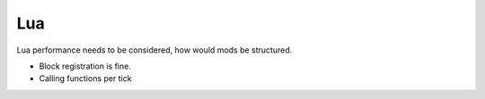 .. _lua_prototyping:
Lua
===
Lua performance needs to be considered, how would mods be structured.

* Block registration is fine.
* Calling functions per tick